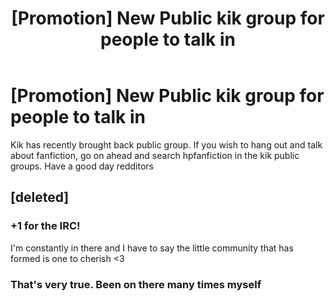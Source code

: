 #+TITLE: [Promotion] New Public kik group for people to talk in

* [Promotion] New Public kik group for people to talk in
:PROPERTIES:
:Author: UndergroundNerd
:Score: 2
:DateUnix: 1486841180.0
:DateShort: 2017-Feb-11
:FlairText: Promotion
:END:
Kik has recently brought back public group. If you wish to hang out and talk about fanfiction, go on ahead and search hpfanfiction in the kik public groups. Have a good day redditors


** [deleted]
:PROPERTIES:
:Score: 7
:DateUnix: 1486841254.0
:DateShort: 2017-Feb-11
:END:

*** +1 for the IRC!

I'm constantly in there and I have to say the little community that has formed is one to cherish <3
:PROPERTIES:
:Author: NaughtyGaymer
:Score: 2
:DateUnix: 1486934276.0
:DateShort: 2017-Feb-13
:END:


*** That's very true. Been on there many times myself
:PROPERTIES:
:Author: UndergroundNerd
:Score: 1
:DateUnix: 1486841785.0
:DateShort: 2017-Feb-11
:END:
